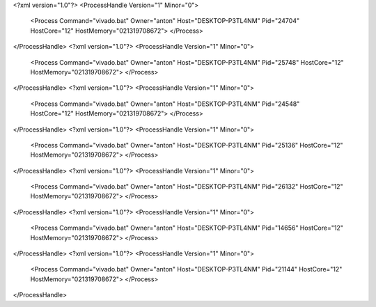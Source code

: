 <?xml version="1.0"?>
<ProcessHandle Version="1" Minor="0">
    <Process Command="vivado.bat" Owner="anton" Host="DESKTOP-P3TL4NM" Pid="24704" HostCore="12" HostMemory="021319708672">
    </Process>
</ProcessHandle>
<?xml version="1.0"?>
<ProcessHandle Version="1" Minor="0">
    <Process Command="vivado.bat" Owner="anton" Host="DESKTOP-P3TL4NM" Pid="25748" HostCore="12" HostMemory="021319708672">
    </Process>
</ProcessHandle>
<?xml version="1.0"?>
<ProcessHandle Version="1" Minor="0">
    <Process Command="vivado.bat" Owner="anton" Host="DESKTOP-P3TL4NM" Pid="24548" HostCore="12" HostMemory="021319708672">
    </Process>
</ProcessHandle>
<?xml version="1.0"?>
<ProcessHandle Version="1" Minor="0">
    <Process Command="vivado.bat" Owner="anton" Host="DESKTOP-P3TL4NM" Pid="25136" HostCore="12" HostMemory="021319708672">
    </Process>
</ProcessHandle>
<?xml version="1.0"?>
<ProcessHandle Version="1" Minor="0">
    <Process Command="vivado.bat" Owner="anton" Host="DESKTOP-P3TL4NM" Pid="26132" HostCore="12" HostMemory="021319708672">
    </Process>
</ProcessHandle>
<?xml version="1.0"?>
<ProcessHandle Version="1" Minor="0">
    <Process Command="vivado.bat" Owner="anton" Host="DESKTOP-P3TL4NM" Pid="14656" HostCore="12" HostMemory="021319708672">
    </Process>
</ProcessHandle>
<?xml version="1.0"?>
<ProcessHandle Version="1" Minor="0">
    <Process Command="vivado.bat" Owner="anton" Host="DESKTOP-P3TL4NM" Pid="21144" HostCore="12" HostMemory="021319708672">
    </Process>
</ProcessHandle>

